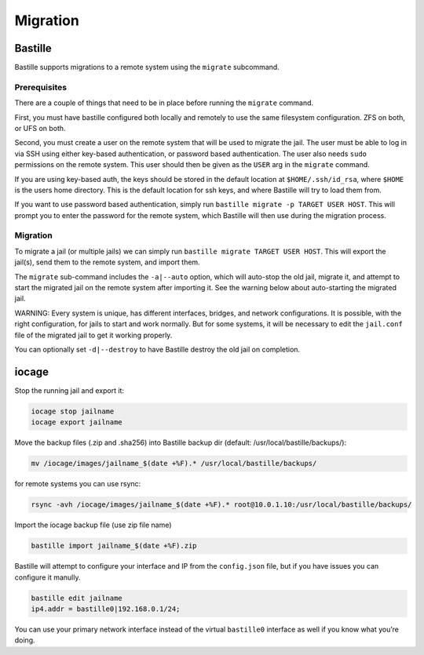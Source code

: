 Migration
=========

Bastille
--------

Bastille supports migrations to a remote system using the ``migrate`` subcommand.

Prerequisites
^^^^^^^^^^^^^

There are a couple of things that need to be in place before running the ``migrate`` command.

First, you must have bastille configured both locally and remotely to use the same filesystem
configuration. ZFS on both, or UFS on both.

Second, you must create a user on the remote system that will be used to migrate the jail. The user
must be able to log in via SSH using either key-based authentication, or password based authentication.
The user also needs ``sudo`` permissions on the remote system. This user should then be given as the
``USER`` arg in the ``migrate`` command.

If you are using key-based auth, the keys should be stored in the default location at ``$HOME/.ssh/id_rsa``,
where ``$HOME`` is the users home directory. This is the default location for ssh keys, and where Bastille
will try to load them from.

If you want to use password based authentication, simply run ``bastille migrate -p TARGET USER HOST``. This
will prompt you to enter the password for the remote system, which Bastille will then use during the migration
process.

Migration
^^^^^^^^^

To migrate a jail (or multiple jails) we can simply run
``bastille migrate TARGET USER HOST``. This will export the jail(s), send them to the
remote system, and import them.

The ``migrate`` sub-command includes the ``-a|--auto`` option, which will auto-stop the old jail,
migrate it, and attempt to start the migrated jail on the remote system after importing it. See the
warning below about auto-starting the migrated jail.

WARNING: Every system is unique, has different interfaces, bridges, and network configurations.
It is possible, with the right configuration, for jails to start and work normally. But for some
systems, it will be necessary to edit the ``jail.conf`` file of the migrated jail to get it working
properly.

You can optionally set ``-d|--destroy`` to have Bastille destroy the old jail on completion.

iocage
------

Stop the running jail and export it:

.. code-block:: shell

     iocage stop jailname
     iocage export jailname

Move the backup files (.zip and .sha256) into Bastille backup dir (default:
/usr/local/bastille/backups/):

.. code-block:: shell

     mv /iocage/images/jailname_$(date +%F).* /usr/local/bastille/backups/

for remote systems you can use rsync:

.. code-block:: shell

     rsync -avh /iocage/images/jailname_$(date +%F).* root@10.0.1.10:/usr/local/bastille/backups/

     
Import the iocage backup file (use zip file name)

.. code-block:: shell

     bastille import jailname_$(date +%F).zip

Bastille will attempt to configure your interface and IP from the
``config.json`` file, but if you have issues you can configure it manully.

.. code-block:: shell

  bastille edit jailname
  ip4.addr = bastille0|192.168.0.1/24;

You can use your primary network interface instead of the virtual ``bastille0``
interface as well if you know what you’re doing.
